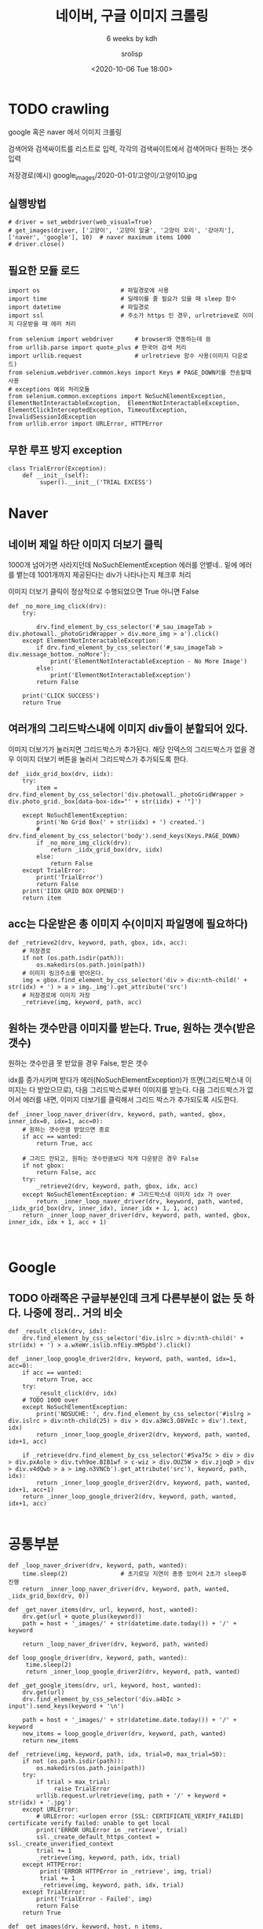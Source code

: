 #+title: 네이버, 구글 이미지 크롤링
#+subtitle: 6 weeks by kdh
#+date: <2020-10-06 Tue 18:00>
#+tags: python, bash, elisp, lisp, zoom
#+property: header-args:bash :results verbatim
#+property: header-args:elisp :exports both
#+property: header-args:ipython :session mglearn06 :tangle "mglearn201006.py" :exports both

#+author: srolisp

* TODO crawling
google 혹은 naver 에서 이미지 크롤링

검색어와 검색싸이트를 리스트로 입력, 각각의 검색싸이트에서 검색어마다 원하는 갯수 입력

저장경로(예시) google_images/2020-01-01/고양이/고양이10.jpg 

** 실행방법
#+begin_src ipython  :results output :export code
  # driver = set_webdriver(web_visual=True)
  # get_images(driver, ['고양이', '고양이 얼굴', '고양이 꼬리', '강아지'], ['naver', 'google'], 10)  # naver maximum items 1000
  # driver.close()
#+end_src

#+RESULTS:
: # Out[68]:

** 필요한 모듈 로드
#+begin_src ipython :results output :export code
  import os                       # 파일경로에 사용
  import time                     # 딜레이를 줄 필요가 있을 때 sleep 함수
  import datetime                 # 파일경로
  import ssl                      # 주소가 https 인 경우, urlretrieve로 이미지 다운받을 때 에러 처리

  from selenium import webdriver      # browser와 연동하는데 씀
  from urllib.parse import quote_plus # 한국어 검색 처리
  import urllib.request               # urlretrieve 함수 사용(이미지 다운로드)
  from selenium.webdriver.common.keys import Keys # PAGE_DOWN키를 전송할때 사용
  # exceptions 예외 처리모듈
  from selenium.common.exceptions import NoSuchElementException, ElementNotInteractableException,  ElementNotInteractableException, ElementClickInterceptedException, TimeoutException, InvalidSessionIdException
  from urllib.error import URLError, HTTPError
#+end_src

#+RESULTS:

** 무한 루프 방지 exception
#+begin_src ipython :results output :export code
  class TrialError(Exception):
      def __init__(self):
           super().__init__('TRIAL EXCESS')
#+end_src

#+RESULTS:

* Naver
** 네이버 제일 하단 이미지 더보기 클릭

1000개 넘어가면 사라지던데 NoSuchElementException 에러를 안뱉네.. 밑에 에러를 뱉는데 1001개까지 제공된다는 div가 나타나는지 체크후 처리

이미지 더보기 클릭이 정상적으로 수행되었으면 True 아니면 False
#+begin_src ipython :results output :export code
  def _no_more_img_click(drv):
      try:

          drv.find_element_by_css_selector('#_sau_imageTab > div.photowall._photoGridWrapper > div.more_img > a').click()
      except ElementNotInteractableException:
          if drv.find_element_by_css_selector('#_sau_imageTab > div.message_bottom._noMore'):
              print('ElementNotInteractableException - No More Image')
          else:
              print('ElementNotInteractableException')
          return False

      print('CLICK SUCCESS')
      return True
#+end_src

#+RESULTS:

** 여러개의 그리드박스내에 이미지 div들이 분할되어 있다. 

이미지 더보기가 눌러지면 그리드박스가 추가된다. 해당 인덱스의 그리드박스가 없을 경우 이미지 더보기 버튼을 눌러서 그리드박스가 추가되도록 한다.
#+begin_src ipython :results output :export code
  def _iidx_grid_box(drv, iidx):
      try:
          item = drv.find_element_by_css_selector('div.photowall._photoGridWrapper > div.photo_grid._box[data-box-idx="' + str(iidx) + '"]')

      except NoSuchElementException:
          print('No Grid Box(' + str(iidx) + ') created.')
          # drv.find_element_by_css_selector('body').send_keys(Keys.PAGE_DOWN)
          if _no_more_img_click(drv):
              return _iidx_grid_box(drv, iidx)
          else:
              return False
      except TrialError:
          print('TrialError')
          return False
      print('IIDX GRID BOX OPENED')
      return item
#+end_src

#+RESULTS:

** acc는 다운받은 총 이미지 수(이미지 파일명에 필요하다)
#+begin_src ipython :results output :export code
  def _retrieve2(drv, keyword, path, gbox, idx, acc):
      # 저장경로 
      if not (os.path.isdir(path)):
          os.makedirs(os.path.join(path))
      # 이미지 링크주소를 받아온다.
      img = gbox.find_element_by_css_selector('div > div:nth-child(' + str(idx) + ') > a > img._img').get_attribute('src')
      # 저장경로에 이미지 저장
      _retrieve(img, keyword, path, acc)
#+end_src

#+RESULTS:

** 원하는 갯수만큼 이미지를 받는다. True, 원하는 갯수(받은 갯수)
원하는 갯수만큼 못 받았을 경우 False, 받은 갯수

idx를 증가시키며 받다가 에러(NoSuchElementException)가
뜨면(그리드박스내 이미지는 다 받았으므로), 다음 그리드박스로부터
이미지를 받는다. 다음 그리드박스가 없어서 에러를 내면, 이미지 더보기를
클릭해서 그리드 박스가 추가되도록 시도한다.
#+begin_src ipython :results output :async t :export code
  def _inner_loop_naver_driver(drv, keyword, path, wanted, gbox, inner_idx=0, idx=1, acc=0):
      # 원하는 갯수만큼 받았으면 종료
      if acc == wanted:
          return True, acc

      # 그리드 안되고, 원하는 갯수만큼보다 적게 다운받은 경우 False
      if not gbox:
          return False, acc
      try:
          _retrieve2(drv, keyword, path, gbox, idx, acc)
      except NoSuchElementException: # 그리드박스내 이미지 idx 가 over
          return _inner_loop_naver_driver(drv, keyword, path, wanted, _iidx_grid_box(drv, inner_idx), inner_idx + 1, 1, acc)
      return _inner_loop_naver_driver(drv, keyword, path, wanted, gbox, inner_idx, idx + 1, acc + 1)


#+end_src

#+RESULTS:

* Google
** TODO 아래쪽은 구글부분인데 크게 다른부분이 없는 듯 하다. 나중에 정리.. 거의 비슷
#+begin_src ipython :results output :async t
  def _result_click(drv, idx):
      drv.find_element_by_css_selector('div.islrc > div:nth-child(' + str(idx) + ') > a.wXeWr.islib.nfEiy.mM5pbd').click()

  def _inner_loop_google_driver2(drv, keyword, path, wanted, idx=1, acc=0):
      if acc == wanted:
          return True, acc
      try:
          _result_click(drv, idx)
      # TODO 1000 over
      except NoSuchElementException: 
          print('NOSUCHE: ', drv.find_element_by_css_selector('#islrg > div.islrc > div:nth-child(25) > div > div.a3Wc3.O8VmIc > div').text, idx)
          return _inner_loop_google_driver2(drv, keyword, path, wanted, idx+1, acc)

      if _retrieve(drv.find_element_by_css_selector('#Sva75c > div > div > div.pxAole > div.tvh9oe.BIB1wf > c-wiz > div.OUZ5W > div.zjoqD > div > div.v4dQwb > a > img.n3VNCb').get_attribute('src'), keyword, path, idx):
          return _inner_loop_google_driver2(drv, keyword, path, wanted, idx+1, acc+1)
      return _inner_loop_google_driver2(drv, keyword, path, wanted, idx+1, acc)

#+end_src

* 공통부분
#+begin_src ipython :results output :export code
  def _loop_naver_driver(drv, keyword, path, wanted):
      time.sleep(2)               # 초기로딩 지연이 종종 있어서 2초가 sleep후 진행
      return _inner_loop_naver_driver(drv, keyword, path, wanted, _iidx_grid_box(drv, 0))

  def _get_naver_items(drv, url, keyword, host, wanted):
      drv.get(url + quote_plus(keyword))
      path = host + '_images/' + str(datetime.date.today()) + '/' + keyword

      return _loop_naver_driver(drv, keyword, path, wanted)

  def loop_google_driver(drv, keyword, path, wanted):
       time.sleep(2)
       return _inner_loop_google_driver2(drv, keyword, path, wanted)

  def _get_google_items(drv, url, keyword, host, wanted):
      drv.get(url)
      drv.find_element_by_css_selector('div.a4bIc > input').send_keys(keyword + '\n')

      path = host + '_images/' + str(datetime.date.today()) + '/' + keyword
      new_items = loop_google_driver(drv, keyword, path, wanted)
      return new_items

  def _retrieve(img, keyword, path, idx, trial=0, max_trial=50):
      if not (os.path.isdir(path)):
          os.makedirs(os.path.join(path))
      try:
          if trial > max_trial:
               raise TrialError
          urllib.request.urlretrieve(img, path + '/' + keyword + str(idx) + '.jpg')
      except URLError:
          # URLError: <urlopen error [SSL: CERTIFICATE_VERIFY_FAILED] certificate verify failed: unable to get local
          print('ERROR URLError in _retrieve', trial)
          ssl._create_default_https_context = ssl._create_unverified_context
          trial += 1
          _retrieve(img, keyword, path, idx, trial)
      except HTTPError:
           print('ERROR HTTPError in _retrieve', img, trial)
           trial += 1
           _retrieve(img, keyword, path, idx, trial)
      except TrialError:
          print('TrialError - Failed', img)
          return False
      return True

  def _get_images(drv, keyword, host, n_items, 
                  d_servs={'naver' : ['https://search.naver.com/search.naver?where=image&sm=tab_jum&query=', _get_naver_items],
                           'google' : ['https://www.google.co.kr/imghp?hl=ko&tab=wi&authuser=0&ogbl', _get_google_items]}):
      url = d_servs[host][0]
      fn = d_servs[host][1]
      print(fn(drv, url, keyword, host, n_items))

  def _get_images_by_hosts(drv, keyword, hosts, n_items):
       if hosts == []:
           print('HOSTS OK')
       else:
           _get_images(drv, keyword, hosts[0], n_items)
           _get_images_by_hosts(drv, keyword, hosts[1:], n_items)

  def get_images(drv, keywords, hosts, n_items):
      if keywords == []:
          print ('KEYWORDS OK')
      else:
          _get_images_by_hosts(drv, keywords[0], hosts, n_items)
          get_images(drv, keywords[1:], hosts, n_items)
#+end_src

#+RESULTS:

* web_driver가 설정 안하면 chromdriver 사용, web_visual 설정 안되면 웹브라우저를 열지않고 실행
#+begin_src ipython :results output :export code
  def set_webdriver(web_driver=None, web_visual=None):
      if web_driver is None:
          chrome_options = webdriver.ChromeOptions()
          if web_visual is None:
              chrome_options.add_argument('--headless')
              chrome_options.add_argument('--no-sandbox')
              chrome_options.add_argument('--disable-dev-shm-usage')
          driver = webdriver.Chrome('/Users/sroh/Downloads/chromedriver', options=chrome_options)
      else:
          driver = web_driver

      return driver
#+end_src

* TODO 개선시켜볼 부분

** 구글같은 경우, 이미지 중간중간 연관검색어를 넣어놨다. 이 연관 검색어를 참고해서 관련 이미지를 자동으로 다운시켜봐도 좋을 것 같다.

** Code 정리

** 1000개 이상 입력 받았을 때 예외처리(Google) 

** 다운 받은 Image 에 문제가 있는 경우 처리

* COMMENT TEST
#+begin_src ipython :results output :export code
  driver = set_webdriver(web_visual=True)
  get_images(driver, ['고양이'], ['google'], 1001)
  driver.close
#+end_src

